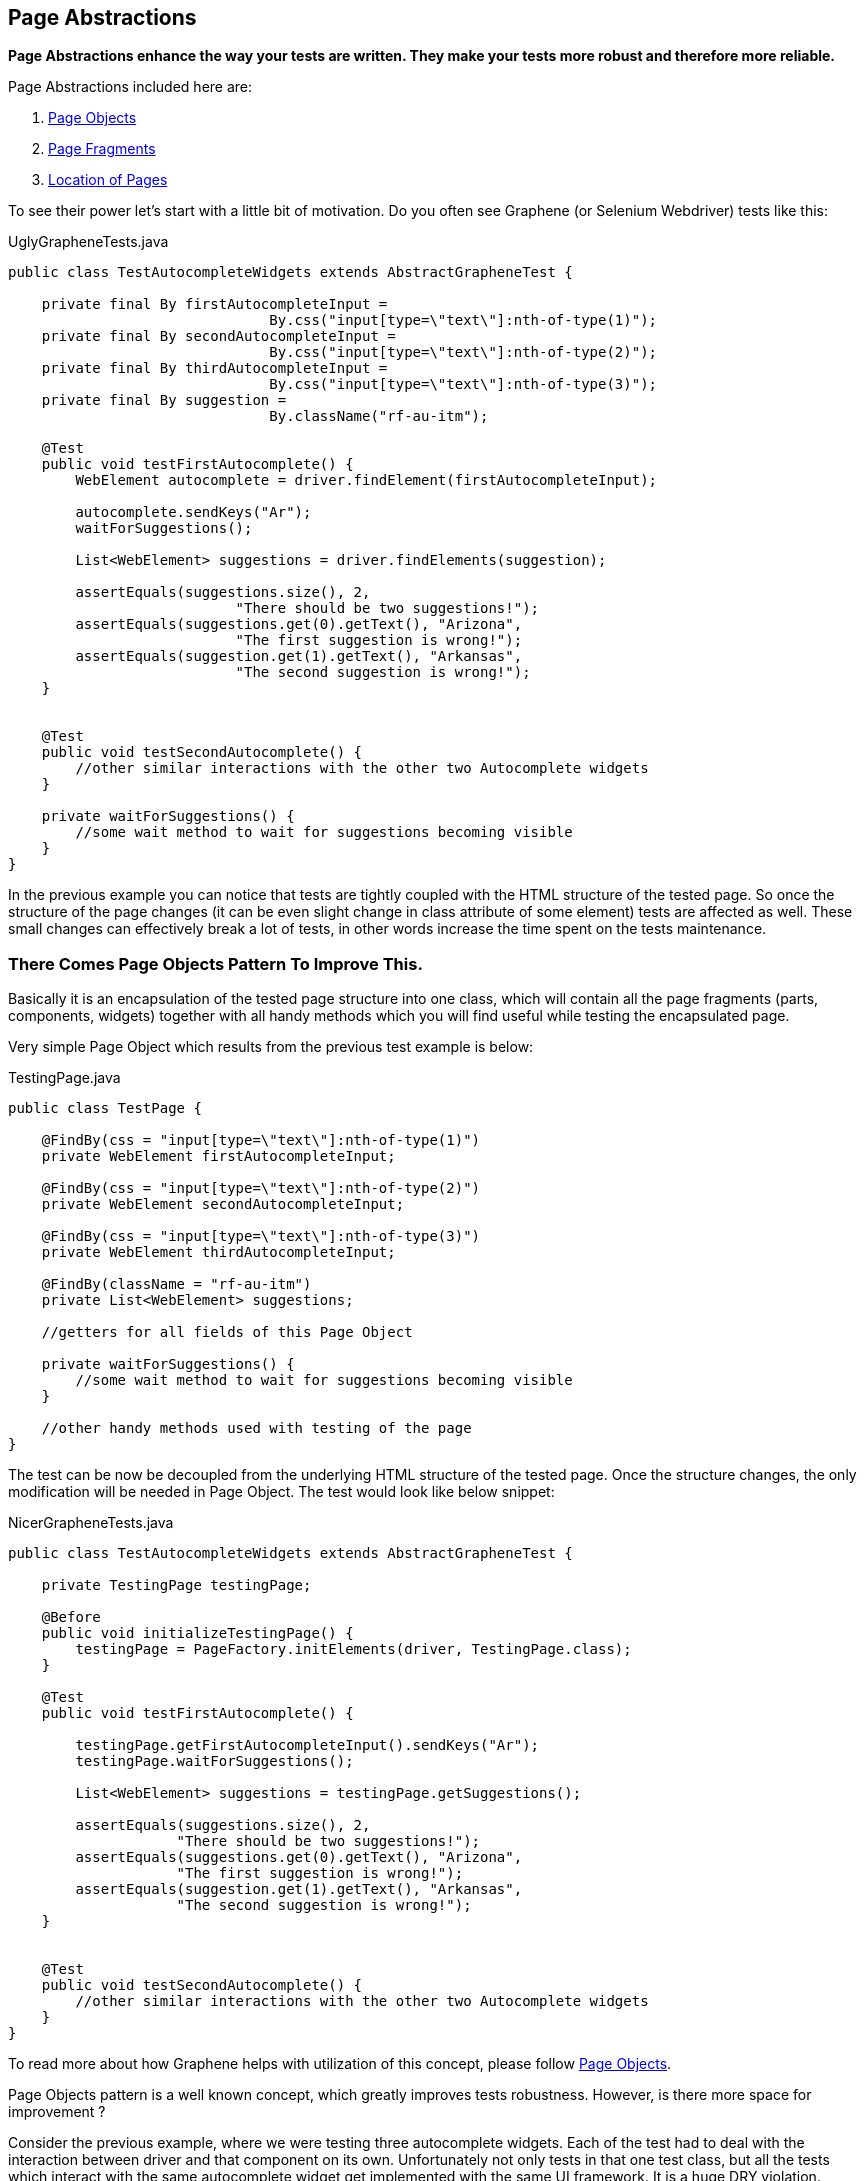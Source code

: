 ifdef::env-github,env-browser[]
:tip-caption: :bulb:
:note-caption: :information_source:
:important-caption: :heavy_exclamation_mark:
:caution-caption: :fire:
:warning-caption: :warning:
:outfilesuffix: .adoc
endif::[]

== Page Abstractions
:icons: font
:imagesdir: /images

*Page Abstractions enhance the way your tests are written. They make your
tests more robust and therefore more reliable.*

Page Abstractions included here are:

. <<page-objects, Page Objects>>
. <<page-fragments, Page Fragments>>
. <<location-of-pages, Location of Pages>>

To see their power let's start with a little bit of motivation. Do you
often see Graphene (or Selenium Webdriver) tests like this:

[source,java]
.UglyGrapheneTests.java
----
public class TestAutocompleteWidgets extends AbstractGrapheneTest {

    private final By firstAutocompleteInput = 
                               By.css("input[type=\"text\"]:nth-of-type(1)");
    private final By secondAutocompleteInput = 
                               By.css("input[type=\"text\"]:nth-of-type(2)");
    private final By thirdAutocompleteInput = 
                               By.css("input[type=\"text\"]:nth-of-type(3)");
    private final By suggestion = 
                               By.className("rf-au-itm");

    @Test
    public void testFirstAutocomplete() {
        WebElement autocomplete = driver.findElement(firstAutocompleteInput);

        autocomplete.sendKeys("Ar");
        waitForSuggestions();

        List<WebElement> suggestions = driver.findElements(suggestion);

        assertEquals(suggestions.size(), 2, 
                           "There should be two suggestions!");
        assertEquals(suggestions.get(0).getText(), "Arizona",
                           "The first suggestion is wrong!");
        assertEquals(suggestion.get(1).getText(), "Arkansas",
                           "The second suggestion is wrong!");
    }


    @Test
    public void testSecondAutocomplete() {
        //other similar interactions with the other two Autocomplete widgets
    }

    private waitForSuggestions() {
        //some wait method to wait for suggestions becoming visible
    }
}
----

In the previous example you can notice that tests are tightly coupled
with the HTML structure of the tested page. So once the structure of the
page changes (it can be even slight change in class attribute of
some element) tests are affected as well. These small changes can
effectively break a lot of tests, in other words increase the time spent
on the tests maintenance.

=== There Comes Page Objects Pattern To Improve This.

Basically it is an encapsulation of the tested page structure into one
class, which will contain all the page fragments (parts, components,
widgets) together with all handy methods which you will find useful
while testing the encapsulated page.

Very simple Page Object which results from the previous test example is
below:

[source,java]
.TestingPage.java
----
public class TestPage {

    @FindBy(css = "input[type=\"text\"]:nth-of-type(1)")
    private WebElement firstAutocompleteInput;

    @FindBy(css = "input[type=\"text\"]:nth-of-type(2)")
    private WebElement secondAutocompleteInput;

    @FindBy(css = "input[type=\"text\"]:nth-of-type(3)")
    private WebElement thirdAutocompleteInput;

    @FindBy(className = "rf-au-itm")
    private List<WebElement> suggestions;

    //getters for all fields of this Page Object

    private waitForSuggestions() {
        //some wait method to wait for suggestions becoming visible
    }

    //other handy methods used with testing of the page
}
----

The test can be now be decoupled from the underlying HTML structure of the
tested page. Once the structure changes, the only modification will be
needed in Page Object. The test would look like below snippet:

[source,java]
.NicerGrapheneTests.java
----
public class TestAutocompleteWidgets extends AbstractGrapheneTest {

    private TestingPage testingPage;

    @Before
    public void initializeTestingPage() {
        testingPage = PageFactory.initElements(driver, TestingPage.class);
    }

    @Test
    public void testFirstAutocomplete() {

        testingPage.getFirstAutocompleteInput().sendKeys("Ar");
        testingPage.waitForSuggestions();

        List<WebElement> suggestions = testingPage.getSuggestions();

        assertEquals(suggestions.size(), 2, 
                    "There should be two suggestions!");
        assertEquals(suggestions.get(0).getText(), "Arizona", 
                    "The first suggestion is wrong!");
        assertEquals(suggestion.get(1).getText(), "Arkansas", 
                    "The second suggestion is wrong!");
    }


    @Test
    public void testSecondAutocomplete() {
        //other similar interactions with the other two Autocomplete widgets
    }
}
----

To read more about how Graphene helps with utilization of this concept,
please follow <<page-objects, Page Objects>>.

Page Objects pattern is a well known concept, which greatly improves
tests robustness. However, is there more space for improvement ?

Consider the previous example, where we were testing three autocomplete
widgets. Each of the test had to deal with the interaction between
driver and that component on its own. Unfortunately not only tests in
that one test class, but all the tests which interact with the same
autocomplete widget get implemented with the same UI framework. It is a huge
DRY violation.

=== Therefore Graphene introduces a new concept, called Page Fragments to improve this.

_What are Page Fragments in short ?_

* Page Fragments stands for any part of the tested page, any widget, web
component, etc.
* A concept of encapsulation of these parts into completely reusable
pieces across all your tests.
* Powerful mechanism for creating own page fragments, like Autocomplete
(Calendar, Login, etc.) page fragment.
* A concept which differentiates each fragment by its root element and
make other parts reference from it.
* A solution which leverages Selenium WebDriver under the hood together
with all Graphene killer features.
* Set of utilities which simplify using of this feature in tests,
together with better support for Page Objects pattern.

So we already know that autocomplete widget from the previous example
can be encapsulated into one object. As it is part of the page, its
fragment, let's call that object Page Fragment. Better than words, let's
see an example of such encapsulation below.

[source,java]
.AutocompleteFragment.java
----
public class AutocompleteFragment<T> {

    @Root
    WebElement root;

    @FindBy(css = "input[type='text']")
    WebElement inputToWrite;

    public static final String CLASS_NAME_SUGGESTION = "rf-au-itm";

    public List<Suggestion<T>> getAllSuggestions(SuggestionParser<T> parser) {
        List<Suggestion<T>> allSugg = new ArrayList<Suggestion<T>>();

        if (areSuggestionsAvailable()) {
            WebElement rightSuggList = getRightSuggestionList();
            
            List<WebElement> suggestions = 
                 rightSuggList.findElements(
                    By.className(CLASS_NAME_SUGGESTION));

            for (WebElement suggestion : suggestions) {
                allSugg.add(parser.parse(suggestion));
            }
        }

        return allSugg;
    }

    public List<Suggestion<T>> type(String value, SuggestionParser<T> parser) {
        List<Suggestion<T>> suggestions = new ArrayList<Suggestion<T>>();

        inputToWrite.sendKeys(value);
        try {
            waitForSuggestions();
        } catch (TimeoutException ex) {
            // no suggestions available
            return suggestions;
        }

        suggestions = getAllSuggestions(parser);
        return suggestions;
    }

    //other handy encapsulation of Autocomplete services
}
----

It is nothing special. The only difference between Page Objects and Page
Fragments is the element annotated with the `@Root` annotation. All
other `WebElement` fields annotated with `@FindBy` are referenced from
that root element. It makes such implementation pretty generic and
reusable across all tests which need to interact with the encapsulated
Page Fragment.

NOTE: The `@Root` annotation is optional, you typically use it when you need
to directly invoke methods on it in your fragment's code. Therefore, you
do not need to declare such element. Graphene will take care of it. You
denote whether it is a Page Fragment or a Page Object in the way you use it
(a particular Page Object is annotated with `@Page`, a Page Fragment
with `@FindBy` annotation).

To introduce Page Fragments into previous test example, one need to do
for example following:

1.  Move autocomplete specific methods from `TestingPage` to the
`AutocompleteFragment<T>` implementation, so they can be reused in other
tests for different applications or pages too.
2.  Declare Page Fragments into Page Object (`TestingPage`, preferred
option) or directly into the tests (this again couples tests with the
structure of the testing page, less preferred).
3.  Rewrite Page Object methods so they will interact with the Page
Fragments instead of plain WebElements.

Following snippet shows that:

[source,java]
.ImprovedTestingPage.java
----
public class TestPage {

    @FindBy(css = "div[class=\"rf-au\"]:nth-of-type(1)")
    private AutocompleteFragment<String> autocomplete1;

    @FindBy(css = "div[class=\"rf-au\"]:nth-of-type(2)")
    private AutocompleteFragment<String> autocomplete2;

    @FindBy(css = "div[class=\"rf-au\"]:nth-of-type(3)")
    private AutocompleteFragment<String> autocomplete3;

    // getters for all fields of this Page Object

    // other handy methods used with testing 
    // of the page now using the methods called from Page Fragments
}
----

For more information about how Page Fragments are declared, initialized
and more, please continue with <<page-fragments, Page Fragments>>.

[[page-objects]]
=== Page Objects

Page Objects pattern is very well described
http://code.google.com/p/selenium/wiki/PageObjects[here].

*Graphene comes with support for this pattern.* The main additions are:

* Better support for initialization of the Page Objects. Graphene
automatically enriches the Page Object's injection points (e.g.
`@FindBy`).
* Page Objects can contain <<page-fragments, Page Fragments>> and they are
also properly initialized.
* Page Objects can contain any injection point which Arquillian supports.
- e.g. `@Drone WebDriver` for injecting browser instance
* Page Objects can <<location-of-pages, encapsulate
their location>>.

You have already seen the default way of initializing Page Objects in
<<page-abstractions, Page Abstractions>>.

*Let's showcase Graphene way of doing this!*

1.  Implement a Page Object.
2.  Declare it in the test.
3.  Annotate it with
`org.jboss.arquillian.graphene.spi.annotations.Page` annotation.
4.  And that's all! No need to initialize Page Object via any factory
method.

To see it in action, consider the code snippets below, which
demonstrate testing of a simple web page with progress bar and two
buttons.

[[implement-page-object]]
==== Implement Page Object

[source,java]
.TestingPage.java
----
import org.openqa.selenium.support.FindBy;

public class TestPage {

    @Drone
    private WebDriver browser;

    @FindBy(className = "start-button")
    private WebElement startButton;

    @FindBy(className = "stop-button")
    private WebElement stopButton;

    @FindBy(id = "progress")
    private WebElement progressBar;

    @FindBy(className = "foo-bar")
    private List<WebElement> listOfElements;

    //getters for all fields of this Page Object

    public long start() {
        startButton.click();

        return System.currentTimeMillis();
    }

    public void stop() {
        stopButton.click();
    }

    /**
    * Returns the progress, that is, on how many percents it is completed.
    */
    public int getProgress() {
        //parse string which contains % sign to an int value
        //you may use also injected browser instance
    }

    public long waitUntilCompleted() {
        while(getProgress() != 100) {
            //do nothing
        }

        return System.currentTimeMillis();
    }

    //other handy methods used with testing of the page
}
----

NOTE: Page Objects can be declared also as nested classes. However, to better
decouple test logic from the structure of the tested page, it is
recommended to declare Page Objects as standalone classes.

NOTE: Your are not limited just with injecting `WebElement` instances. You can
in the same way inject your <<page-fragments, Page Fragments>>, or even
`java.util.List` of Page Fragments/WebElements.

NOTE: You have to use private fields for all Graphene initialized
`WebElement`/Page Fragments etc. Use their getters from tests.

[WARNING]
.Page Objects in Multiple Browsers Scenario
====
If you use page abstractions together with parallel browsers feature, be
sure to check <<parallel-browsers#using-page-abstractions-with-multiple-browsers,
Using Page Abstractions with Multiple Browsers>>.
====

[[declare-it-in-the-test-and-annotate-it-with-page-annotation.]]
==== Declare It In The Test And Annotate It With @Page Annotation.

[source,java]
.Test.java
----
import org.jboss.arquillian.graphene.page.Page;
//other imports

@RunWith(Arquillian.class)
public class TestClass {

    //ommitting all the other Arquillian related methods for deployment etc.

    @Page
    private TestingPage testingPage;

    @Test
    public void test1() {
        long startedAt = testingPage.start();

        long endedAt = testingPage.waitUntilCompleted();

        long lastInSeconds = (endedAt - startedAt) / 1000

        assertTrue(lastInSeconds < 20, "It took: " + lastInSeconds + ", its too much!");
    }

    @Test
    public void test2() {
        //other test which can also call methods from already initialized {{TestingPage}}
    }
}
----

[[deployment-and-browser-determination]]
==== Deployment and Browser Determination

The deployment according to which the `@Location` value will be
resolved, and the browser into which the page will be loaded can be
determined in the following way:

[source,java]
----
import org.jboss.arquillian.container.test.api.Deployment;
import org.jboss.arquillian.container.test.api.OperateOnDeployment;
import org.jboss.arquillian.container.test.api.RunAsClient;
import org.jboss.arquillian.graphene.page.InitialPage;
import org.jboss.arquillian.graphene.page.Location;
//other imports

@RunWith(Arquillian.class)
@RunAsClient
public class TestLocation {

    @Drone
    private WebDriver browser;

    @Drone
    @Browser2
    private WebDriver browser2;

    @Deployment
    public static WebArchive createTestArchive() {
        //returning default war
    }

    @Deployment(name = "deployment1")
    public static WebArchive createTestArchive1() {
       //returning some different war
    }

    @Test
    @OperateOnDeployment("deployment1")
    public void test1(@InitialPage MyPageObject1 obj) {
        //testing the page with help of MyPageObject1
    }

    @Test
    public void test2(@Browser2 @InitialPage MyPageObject2 obj) {
        //Graphene will load as the first action MyPageObject2 location value to the browser2
        //testing the page with help of MyPageObject2
    }
}
----

You can read more about multiple deployments Arquillian feature
// TODO verify link
https://raw.githubusercontent.com/arquillian/arquillian-core/gh-pages/docs/multiple-deployments.adoc[here].
Graphene support for <<parallel-browsers#, parallel browsers>> for
more information about this subject.

[[page-fragments]]
=== Page Fragments

The concept of Page Fragments and motivation behind them were already
introduced in <<page-abstractions, Page Abstractions>>. Here you can find more
detailed info about:

.  <<relation-to-page-objects, Relation to Page Objects>>
.  <<usage, Usage>>
.  <<creating-page-fragments, Creating Page Fragments>>
.  <<samples-of-page-fragments, Samples of Page Fragments>>
..  <<autocomplete, Autocomplete>>
..  <<calendar, Calendar>>
..  <<table, Table>>
..  <<login-component, Login component>>

[[relation-to-page-objects]]
==== Relation to Page Objects

Page Fragments and Page Objects are similar concepts. They both
decouple HTML structure of the tested application from the tests. They
both encapsulate some kind of page services or the interactions a user
can do with the page.

The difference is that Page Objects are encapsulating a specific page
(or its part) of specific application, while Page Fragments are dealing
with parts of the page, its widgets, components, basically fragments
which are reusable across the whole web UI framework in which the
application under test is written.

[[usage]]
==== Usage

To use Page Fragment in your tests only thing you need to do is use an
implementation class of the Page Fragment together with `@FindBy`
annotation pointing to the root of the fragment.

[source,java]
.DeclaringPageFragmentInTest.java
----
@FindBy(css="cssLocatorOfThePageFragmentRoot")
private PageFragmentImplementation pageFragment;
----

Use `@FindBy` annotation as you are used to with plain `WebElement`, so
indeed you can use other locating strategies (xpath, id, className, ...)
to reference the root of the Page fragment. The root of the fragment is
DOM element which is parent for all other elements which are part of the
Page fragment and need to be referenced from it (e.g. Calendar and its
cells).

These Page fragments and other `WebElement` fields are dynamically
initialized by Graphene so no need to initialize them via factories.

[TIP]
.Handy Hints
====
* You can declare Page Fragments in the above mentioned way either
directly in your tests or you can declare them in the same way within
your Page Objects.
* You can nest your Page Fragments in other Page Fragments and create
thus nice structure of your fragments (e.g. Page Fragment application
menu -> nested menu group -> nested menu item).
* Page Fragments can be declared as nested classes, however, to better
reuse them across your test suites, it is not recommended.
====

There is another way to create Page Fragments. You can create them
dynamically with use of
`Graphene.createPageFragment(Class<T> clazz, WebElement root)`. This may
be particularly useful when implementing Page Fragment for e.g. Tab
Panel widget.

[[creating-page-fragments]]
==== Creating Page Fragments

To define own Page Fragment one needs to:

1.  Recognize a fragment of the page which can be abstracted and
encapsulated into a Page Fragment (Basically web UI components which are
rendered always with the same DOM structure.)
2.  Create a class or if you find it appropriate also an interface for
it.
3.  Define the parts you need for implementing the fragment's services,
which will be referenced from the injected root. Annotate them with
`@FindBy` annotation.
4.  Define the methods which are basically encapsulation of the fragment
services (Calendar services - get date, set date, ...).

NOTE: If you need to access the injected root of your Page Fragment, you can do
so by declaring a `WebElement` field with a `@Root` annotation.

[NOTE]
====
There are two packages from where you can import `@FindBy` annotation:

. `org.openqa.selenium.support.FindBy` - well know `@FindBy` from
Selenium 2 +
.  `org.jboss.arquillian.graphene.enricher.findby.FindBy`
which adds on top of classic `@FindBy` many useful features.
====

So the implementation can look like snippet below.

[source,java]
.PageFragmentExample.java
----
import org.jboss.arquillian.graphene.spi.annotations.Root;
import org.openqa.selenium.WebElement;
import org.openqa.selenium.support.FindBy;

public class PageFragmentExample {

    @Root
    private WebElement optionalRoot;

    @Drone
    private WebDriver browser;

    @FindBy(css="relativeLocatorOfThisPageFragmentPart")
    private WebElement otherPageFragmentPart;

    @FindBy(xpath="relativeLocatorOfThisPageFragmentPart")
    private WebElement alsoPageFragmentPart;

    public void firstServiceEncapsulated() {
        otherPageFragmentPart.click();
    }

    public void secondServciceEncapsulated() {
        alsoPageFragmentPart.clear();
    }

    public void thirdServiceWhichNeedsDirectAccessToRoot() {
        root.click();
    }

    public void fourthServiceWhichNeedsBrowserInstance() {
        Actions builder = new Actions(browser);

        builder.keyDown(Keys.CONTROL)
               .click(otherPageFragmentPart)
               .keyUp(Keys.CONTROL);
        builder.build().perform();
    }

    //other services and help methods
}
----

WARNING: Be Careful with the xpath locators. They can be written in a way
that it does not matter from which element they are referenced.
Prefer therefore locating according to id, css or class name.

TIP: Indeed you will need a reference for `WebDriver` instance. You can
easily inject it with `@Drone` annotation.

NOTE: You have to use private fields for all Graphene initialized
WebElement/Page Fragments etc. Use their getters from tests.

[WARNING]
.Page Fragments In Multiple Browsers Scenario
====
If you use page abstractions together with parallel browsers feature, be
sure to <<parallel-browsers#using-page-abstractions-with-multiple-browsers, Using
Page Abstractions with Multiple Browsers>>.
====

[[samples-of-page-fragments]]
==== Samples of Page Fragments

Let's consider following code snippets, which are reflecting some
examples of the Page Fragments to start with. In each example you can
find:

* An image of the page fragment to be clear what we are speaking about.
* HTML structure of the page fragment rendered in RichFaces framework.
* Example of the Page Fragment encapsulation, either the implementation
or just the interface for it.

[[autocomplete]]
===== Autocomplete

image::{imagesdir}/autocomplete.png[]

image::{imagesdir}/autocompleteHTML.png[]

[source,java]
.AutocompletePageFragment.java
----
public class AutocompletePageFragment<T> {

    @Root
    WebElement root;

    @FindBy(css = CSS_INPUT)
    WebElement inputToWrite;

    public static final String CLASS_NAME_SUGGESTION_LIST = "rf-au-lst-cord";
    public static final String CLASS_NAME_SUGGESTION = "rf-au-itm";
    public static final String CSS_INPUT = "input[type='text']";

    private String separator = " ";

    public boolean areSuggestionsAvailable() {

        List<WebElement> suggestionLists = root.findElements(
              By.xpath("//*[contains(@class,'" + CLASS_NAME_SUGGESTION_LIST + "')]"));

        WebElement suggList = getRightSuggestionList();

        return suggList.isDisplayed();
    }

    public void finish() {
        inputToWrite.sendKeys(" ");
        inputToWrite.sendKeys("\b\b");
        root.click();
    }

    public List<Suggestion<T>> getAllSuggestions(SuggestionParser<T> parser) {
        List<Suggestion<T>> allSugg = new ArrayList<Suggestion<T>>();

        if (areSuggestionsAvailable()) {
            WebElement rightSuggList = getRightSuggestionList();
            List<WebElement> suggestions = rightSuggList.findElements(
                                         By.className(CLASS_NAME_SUGGESTION));

            for (WebElement suggestion : suggestions) {
                allSugg.add(parser.parse(suggestion));
            }
        }

        return allSugg;
    }

    public void setSeparator(String regex) {
        this.separator = regex;
    }

    public void type(String value) {
        inputToWrite.sendKeys(value);
        try {
            waitForSuggestions(GUI_WAIT);
        } catch (TimeoutException ex) {
            // no suggestions available

        }
    }

    public List<Suggestion<T>> type(String value, SuggestionParser<T> parser) {
        List<Suggestion<T>> suggestions = new ArrayList<Suggestion<T>>();

        inputToWrite.sendKeys(value);
        try {
            waitForSuggestions(GUI_WAIT);
        } catch (TimeoutException ex) {
            // no suggestions available
            return suggestions;
        }

        suggestions = getAllSuggestions(parser);
        return suggestions;
    }

    private void waitForSuggestions(int timeout) {
        (new WebDriverWait(GrapheneContext.getProxy(), timeout))
           .until(new ExpectedCondition<Boolean>() {

            public Boolean apply(WebDriver d) {
                return areSuggestionsAvailable();
            }
        });
    }

    //other Autocomplete services and help methods
}
----

[[calendar]]
===== Calendar

image::{imagesdir}/calendar.png[]

image::{imagesdir}/calendarHTML.png[]

[source,java]
.CalendarPageFragmentImpl.java
----
public class CalendarPageFragmentImpl {

    @Root
    private WebElement root;

    @FindBy(className = "rf-cal-inp")
    private WebElement input;

    @FindBy(css = "td[class=\"rf-cal-hdr-month\"] > div")
    private WebElement showYearAndMonthEditorButton;

    @FindBy(css = "img:nth-of-type(1)")
    private WebElement showCalendarButton;

    @FindBy(className = "rf-cal-day-lbl")
    private WebElement popupWithCalendar;

    @FindBy(css = "div[class=\"rf-cal-time-btn\"]:nth-of-type(1)")
    private WebElement okButton;

    @FindBy(css = "table[class=\"rf-cal-monthpicker-cnt\"] td:nth-of-type(4) > div")
    private WebElement nextDecade;

    @FindBy(css = "table[class=\"rf-cal-monthpicker-cnt\"] td:nth-of-type(3) > div")
    private WebElement previousDecade;

    private final String YEAR_AND_MONTH_LOCATOR_CSS =
                                                       "div[class=\"rf-cal-edtr-btn\"]";

    private final String DAY_LOCATOR_CLASS = "rf-cal-c";

    /**
     * The format of date displayed on the calendar input, default dd/M/yyhh:mma
     */
    private String dateFormat = "dd/M/yy hh:mm a";

    public void showCalendar() {

        if (!popupWithCalendar.isDisplayed()) {
            showCalendarButton.click();

            waitUntilPopupWithCalendarIsDisplayed();
        }
    }

    private void gotoDate(Date date) {
        showCalendar();

        Calendar cal = new GregorianCalendar();
        cal.setTime(date);
        int wishedYear = cal.get(Calendar.YEAR);
        // month is indexed from 0!
        int wishedMonth = cal.get(Calendar.MONTH);
        int wishedDay = cal.get(Calendar.DAY_OF_MONTH);

        cal.setTime(new Date(System.currentTimeMillis()));

        int todayYear = cal.get(Calendar.YEAR);
        int todayMonth = cal.get(Calendar.MONTH);
        // int todayDay = cal.get(Calendar.DAY_OF_MONTH);

        showYearAndMonthEditorButton.click();

        if ((wishedYear != todayYear) || (wishedMonth != todayMonth)) {
            List<WebElement> years;
            String txt;

            if (todayYear > wishedYear) {
                int howManyDecadesLessOrMore =
                                              (todayYear - wishedYear) / 10;

                for (int i = 0; i < howManyDecadesLessOrMore; i++)
                    previousDecade.click();
            }

            if (todayYear < wishedYear) {
                int howManyDecadesLessOrMore =
                                              (wishedYear - todayYear) / 10;

                for (int i = 0; i < howManyDecadesLessOrMore; i++)
                    nextDecade.click();
            }

            selectYear(wishedYear);

            years = root.findElements(By
                    .cssSelector(YEAR_AND_MONTH_LOCATOR_CSS));

            for (WebElement i : years) {
                txt = i.getText().trim();

                if (txt.matches("[a-zA-Z]+?")) {
                    if (txt.equals("Jan") && wishedMonth == 0) {
                        i.click();
                        // break;
                    } else if(txt.equals("Feb") && wishedMonth == 1) {
                        i.click();
                        // break;
                    } else if (txt.equals("Mar") && wishedMonth == 2){
                        i.click();
                        // break;
                    } else if (txt.equals("Apr") && wishedMonth == 3){
                        i.click();
                        // break;
                    } else if (txt.equals("May") && wishedMonth == 4){
                        i.click();
                        // break;
                    } else if (txt.equals("Jun") && wishedMonth == 5){
                        i.click();
                        // break;
                    } else if (txt.equals("Jul") && wishedMonth == 6){
                        i.click();
                        // break;
                    } else if (txt.equals("Aug") && wishedMonth == 7){
                        i.click();
                        // break;
                    } else if (txt.equals("Sep") && wishedMonth == 8){
                        i.click();
                        // break;
                    } else if (txt.equals("Oct") && wishedMonth == 9){
                        i.click();
                        // break;
                    } else if (txt.equals("Nov") && wishedMonth == 10{
                        i.click();
                        // break;
                    } else if (txt.equals("Dec") && wishedMonth == 11{
                        i.click();
                        // break;
                    }
                }
            }

            okButton.click();
        }

        List<WebElement> days = root.findElements(By
                .className(DAY_LOCATOR_CLASS));
        String txt;
        for (WebElement i : days) {
            txt = i.getText().trim();
            int day = new Integer(txt);
            if (day == wishedDay) {
                i.click();
                break;
            }
        }
    }

    /**
     * Selects the year on the calendar, note that the month and year editor has
     * to be shown already
     *
     * @param wishedYear
     *            the year you want to set
     * @return true if the year was successfully set, false otherwise
     */
    private boolean selectYear(int wishedYear) {
        List<WebElement> years = root.findElements(By
                .cssSelector(YEAR_AND_MONTH_LOCATOR_CSS));
        String txt;

        for (WebElement i : years) {

            txt = i.getText().trim();
            int year;

            if (txt.matches("\\d+?")) {
                year = new Integer(txt);

                if (wishedYear == year) {
                    i.click();
                    return true;
                }
            }
        }
        return false;
    }

    public void gotoDateTime(DateTime dateTime) {
        Date date = dateTime.toDate();
        gotoDate(date);
    }

    public void gotoDateTime(DateTime dateTime, ScrollingType type) {
        throw new UnsupportedOperationException("Not implemented yet!");
    }

    public CalendarDay gotoNextDay() {
        Date date = getDateTime().toDate();
        Calendar cal = new GregorianCalendar();
        cal.setTime(date);
        cal.roll(Calendar.DAY_OF_MONTH, true);

        gotoDate(cal.getTime());

        // CalendarDay day = new CalendarDayImpl();
        return null;
    }
}
----

[[table]]
===== Table

image::{imagesdir}/table.png[]

image::{imagesdir}/tableHTML.png[]

[source,java]
.Table.java
----
public interface TableComponent {

    /**
     * Associates this data table with a given data scroller
     *
     * @param scroller the scroller to associate this table with
     */
    void setDateScroller(DataScrollerComponent scroller);

    /**
     * <p>
     * Returns the total number of rows in this particular table.
     * </p>
     * <p>
     * The <code>rowspan</code> html atribute is not considered,
     * in other words the row with <code>rowspan</code> equals 2 is
     * considered as one row.
     * </p>
     *
     * @return
     */
    int getNumberOfRows();

    /**
     * <p>
     * Returns total number of cells in this particular table.
     * </p>
     *
     * @return
     */
    int getNumberOfCells();

    <T> List<Cell<T>> findCells(CellFunction<T> function);

    List<Row> findRow(RowFunction function);

    <T> List<Column<T>> findColumns(ColumnFunction<T> function);

    /**
     * <p>
     * Returns the total number of columns in this particular table.
     * </p>
     * <p>
     * The <code>colspan</code> html atribute is not considered,
     * in other words the column with <code>colspan</code> equals 2 is
     * considered as one column.
     * </p>
     *
     * @return
     */
    int getNumberOfColumns();

    /**
     * Returns the particular cell, the cell with coordinations determined
     * by given row and column.
     *
     * @param row
     * @param column
     * @return
     */
    <T> Cell<T> getCell(Row row, Column<T> column);

    /**
     * Returns the list of all header cells, in other words the whole table header.
     *
     * @return
     */
    Header getTableHeader();

    /**
     * Returns the list of all footer cells, in other words the whole table footer.
     *
     * @return
     */
    Footer getTableFooter();

    /**
     *
     * @return
     */
    List<Row> getAllRows();

    /**
     * Returns the first row of the table, the header row if available, is not counted.
     *
     * @return
     */
    Row getFirstRow();

    /**
     * Returns the last row of the table, the footer row if available, is not counted.
     *
     * @return
     */
    Row getLastRow();

    /**
     * <p>
     * Returns the row with the order determined by given param <code>order</code>.
     * </p>
     * <p>
     * Rows are indexed from 0. The header row if available is not counted.
     * </p>
     *
     * @param order the order of the row
     * @return the particular row, or null if it does not exist
     */
    Row getRow(int order);
}
----

[[login-component]]
===== Login Component

[source,java]
.LoginPageFragment.java
----
public class LoginPageFragment {

    @Root
    private WebElement root;

    @FindBy(css="input[type='text']")
    private WebElement loginInput;

    @FindBy(css="input[type='password']")
    private WebElement passwordInput;

    @FindBy(css="input[type='submit']")
    private WebElement loginButton;

    @FindBy(className="errorMsg")
    private WebElement errorMsg;

    public void fillInLogin(String login) {
        loginInput.sendKeys(login);
    }

    public void fillInPassword(String password) {
        passwordInput.sendKeys(password);
    }

    public void login() {
        loginButton.click();
    }

    public String getErrorMsg() {
        return errorMsg.getText();
    }
}
----

[[location-of-pages]]
=== Location of Pages

[[location-concepts]]
==== Location concepts

Page object encapsulates some page. This page has its location. We can
see the location of a page as some kind of metadata logically related to
that page. In order to have this location information wired with page as
such, there is @Location annotation by which you can specify where some
page is located. Check out this simple example:

[source,java]
----
@Location("index.html")
public class SomePage
{
  // just some page object
}
----

The above location value will be treated as the relative URL to the
value of @ArquillianResource URL contextRoot - e.g.
http://localhost:8080/app/index.html.

NOTE: Use @Location("") to denote that page object's location equals to the
context root of the deployed application.

By putting @Location annotation at page object, when you inject this
page annotated with @InitialPage annotation into a test method, that
page object will be open at that location as the very first action in a
test method. Lets see an example:

[source,java]
----
@Test
public void testMethod(@InitialPage SomePage page)
{
    // here you will have your page already open, WebDriver opens index.html

    // other code
}
----

[[location-schemes]]
==== Location schemes

Every location has some scheme. In the previous example, HTTP scheme
is used by default. There are multiple schemes as:

[[http-scheme]]
===== HTTP Scheme

Treats location as http:// scheme. You do not have to specify _scheme_
parameter since by default it is HTTP

[source,java]
----
@Location("http://www.google.com") // by default scheme = Scheme.HTTP.class when omitted
@Location("https://www.google.com") // works with https as well, scheme is same
----

[CAUTION]
====
You can not do this

[source,java]
----
@Location("www.google.com")
----

since it is not possible to say if this location is relative (as
index.html) or absolute. You have to use http:// scheme string
explicitly to open regular "www" page on the net.
====

[[file-scheme]]
===== File Scheme

Treats location as file:// scheme

[source,java]
----
@Location(scheme = Scheme.FILE.class, value = "file:///full/path/to/page.html")
----

[[resource-scheme]]
===== Resource Scheme

Treats location as resource:// scheme

[source,java]
----
@Location(scheme = Scheme.RESOURCE.class, value = "resource://...")
----

NOTE: The "resource://" prefix denotes that the page is not deployed to any
container, and will be loaded from local file-system. The same you can
achieve with prefix "file".

NOTE: Check out Graphene Utility Class documentation page, to see how you can
use Graphene.goTo(Class<?> pageObjectClass) method to load Page Object
location in the browser.

[[how-do-i-implement-my-own-scheme]]
==== How Do I Implement My Own Scheme?

Custom scheme is implemented e.g. in Droidium so you can open your
activities as pages. You have to extend
https://github.com/arquillian/arquillian-graphene/blob/2.1.x/spi/src/main/java/org/jboss/arquillian/graphene/spi/location/Scheme.java[org.jboss.arquillian.graphene.spi.location.Scheme]
and add your own scheme like this:

[source,java]
----
public DroidiumScheme extends Scheme
{

    private static final String scheme = "and-activity://";

    @Override
    public String toString()
    {
        return scheme;
    }
}
----

Then you have to implement your own
https://github.com/arquillian/arquillian-graphene/blob/2.1.x/spi/src/main/java/org/jboss/arquillian/graphene/spi/location/LocationDecider.java[org.jboss.arquillian.graphene.location.decider.LocationDecider]
which is in Graphene SPI as well. This decider resolves scheme value
to which WebDriver instance will subsequently open via get() method.

Finally you have to register this decider as a service in Arquillian's
loadable extension.

After that, you can do this:

[source,java]
----
@Location(scheme = DroidiumScheme.class, value = "this.is.my.android.activity")
public class SomeActivityPage
{
}
----

[source,java]
----
@Test
public void testMyActivity(@InitialPage SomeActivityPage myActivity)
{
    // here your Android activity will be already open by WebDriver
}
----

[[how-to-set-default-scheme-per-project]]
==== How To Set Default Scheme Per Project?

Imagining you are dealing only with Android activities so specifying
_scheme = DroidiumScheme.class_ is not needed. You can set default
scheme in arquillian.xml like this:

[source,java]
----
<extension qualifier="graphene">
  <!-- Droidium everywhere -->
  <property name="scheme">org.arquillian.droidium.native_.spi.location.DroidiumScheme</property>
</extension>
----

Now you can use it like:

[source,java]
----
@Location("this.is.my.android.activity")
----
